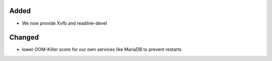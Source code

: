 Added
-----
* We now provide Xvfb and readline-devel

Changed
-------
* lower OOM-Killer score for our own services like MariaDB to prevent restarts
